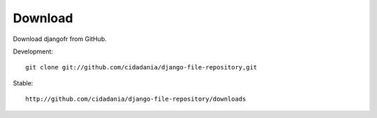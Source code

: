 Download
========

Download djangofr from GitHub.

Development::

  git clone git://github.com/cidadania/django-file-repository,git

Stable::

  http://github.com/cidadania/django-file-repository/downloads
